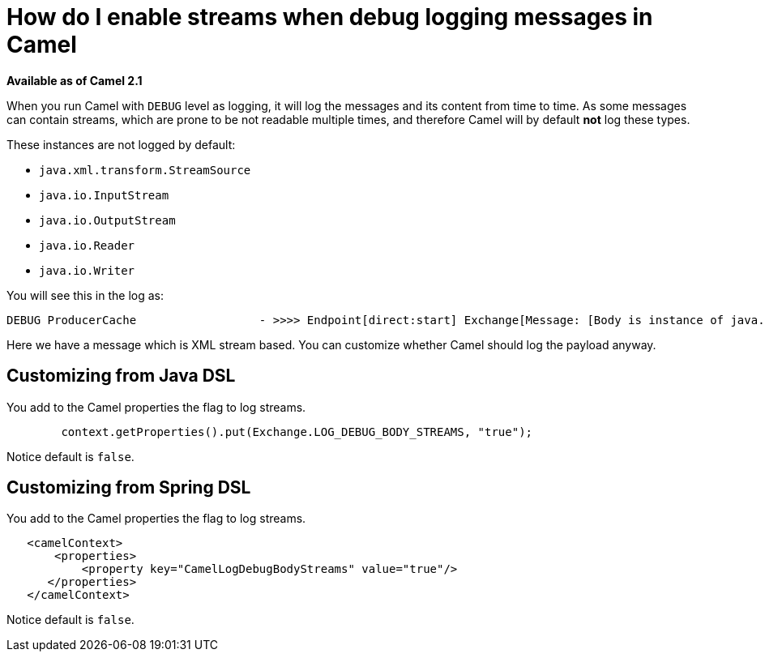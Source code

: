 [[HowdoIenablestreamswhendebugloggingmessagesinCamel-HowdoIenablestreamswhendebugloggingmessagesinCamel]]
= How do I enable streams when debug logging messages in Camel

*Available as of Camel 2.1*

When you run Camel with `DEBUG` level as logging, it will log the
messages and its content from time to time.
As some messages can contain streams, which are prone to be not readable
multiple times, and therefore Camel will by default *not* log these
types.

These instances are not logged by default:

* `java.xml.transform.StreamSource`
* `java.io.InputStream`
* `java.io.OutputStream`
* `java.io.Reader`
* `java.io.Writer`

You will see this in the log as:

----
DEBUG ProducerCache                  - >>>> Endpoint[direct:start] Exchange[Message: [Body is instance of java.xml.transform.StreamSource]]
----

Here we have a message which is XML stream based.
You can customize whether Camel should log the payload anyway.

[[HowdoIenablestreamswhendebugloggingmessagesinCamel-CustomizingfromJavaDSL]]
== Customizing from Java DSL

You add to the Camel properties the flag to log streams.

[source,java]
----
        context.getProperties().put(Exchange.LOG_DEBUG_BODY_STREAMS, "true");
----

Notice default is `false`.

[[HowdoIenablestreamswhendebugloggingmessagesinCamel-CustomizingfromSpringDSL]]
== Customizing from Spring DSL

You add to the Camel properties the flag to log streams.

[source,java]
----
   <camelContext>
       <properties>
           <property key="CamelLogDebugBodyStreams" value="true"/>
      </properties>
   </camelContext>
----

Notice default is `false`.
